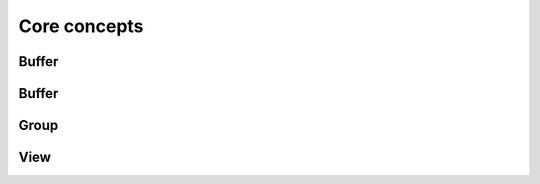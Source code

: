 ******************************************************
Core concepts
******************************************************

Buffer
------

Buffer
------

Group
------

View
------
